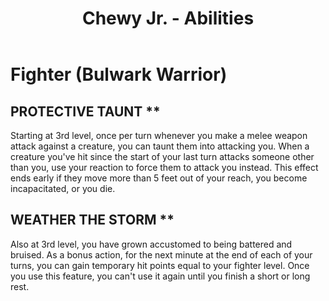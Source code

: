 
#+LATEX_CLASS: dnd
#+STARTUP: content showstars indent
#+OPTIONS: tags:nil
#+TITLE: Chewy Jr. - Abilities
#+FILETAGS: chewy jr abil_sheet

* Fighter (Bulwark Warrior)

** PROTECTIVE TAUNT **

Starting at 3rd level, once per turn whenever you make
a melee weapon attack against a creature, you can taunt
them into attacking you. When a creature you've hit since
the start of your last turn attacks someone other than you,
use your reaction to force them to attack you instead. This
effect ends early if they move more than 5 feet out of your
reach, you become incapacitated, or you die.

** WEATHER THE STORM **

Also at 3rd level, you have grown accustomed to being
battered and bruised. As a bonus action, for the next
minute at the end of each of your turns, you can gain
temporary hit points equal to your fighter level. Once
you use this feature, you can't use it again until you
finish a short or long rest.
